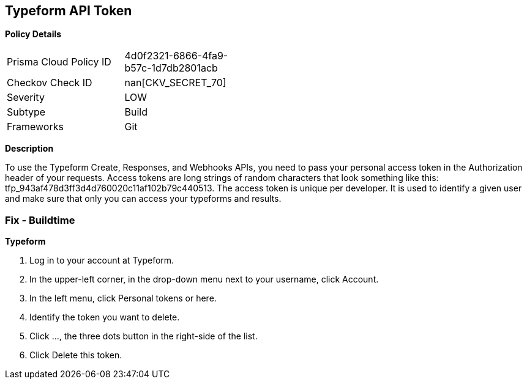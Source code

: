 == Typeform API Token


*Policy Details* 

[width=45%]
[cols="1,1"]
|=== 
|Prisma Cloud Policy ID 
| 4d0f2321-6866-4fa9-b57c-1d7db2801acb

|Checkov Check ID 
| nan[CKV_SECRET_70]

|Severity
|LOW

|Subtype
|Build

|Frameworks
|Git

|=== 



*Description* 


To use the Typeform Create, Responses, and Webhooks APIs, you need to pass your personal access token in the Authorization header of your requests.
Access tokens are long strings of random characters that look something like this: tfp_943af478d3ff3d4d760020c11af102b79c440513.
The access token is unique per developer.
It is used to identify a given user and make sure that only you can access your typeforms and results.

=== Fix - Buildtime


*Typeform* 



. Log in to your account at Typeform.

. In the upper-left corner, in the drop-down menu next to your username, click Account.

. In the left menu, click Personal tokens or here.

. Identify the token you want to delete.

. Click ..., the three dots button in the right-side of the list.

. Click Delete this token.
